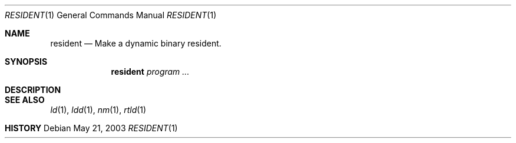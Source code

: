 .\" $DragonFly: src/usr.sbin/resident/resident.8,v 1.1 2004/01/20 18:46:22 dillon Exp $
.\"
.Dd May 21, 2003
.Dt RESIDENT 1
.Os
.Sh NAME
.Nm resident
.Nd Make a dynamic binary resident.
.Sh SYNOPSIS
.Nm
.Ar program ...
.Sh DESCRIPTION
.Sh SEE ALSO
.Xr ld 1 ,
.Xr ldd 1 ,
.Xr nm 1 ,
.Xr rtld 1
.Sh HISTORY
